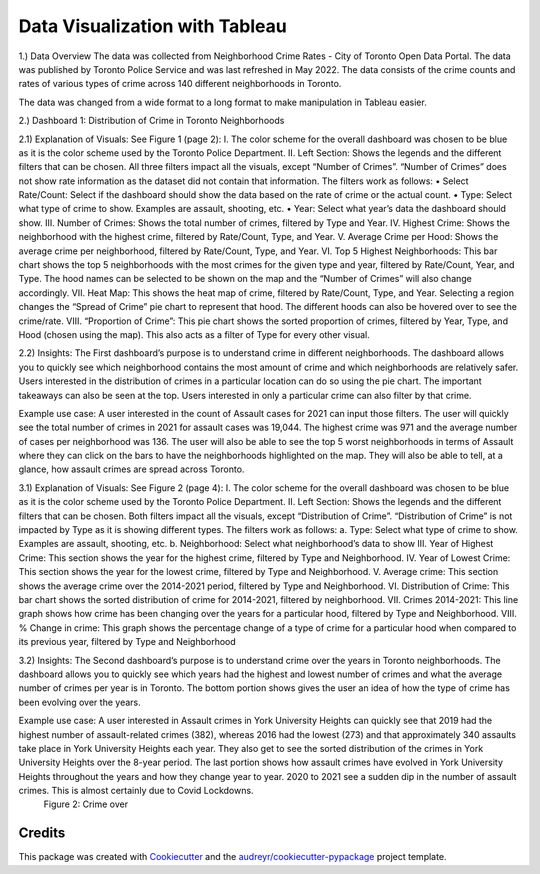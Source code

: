 ===============================
Data Visualization with Tableau
===============================


1.)	Data Overview
The data was collected from Neighborhood Crime Rates - City of Toronto Open Data Portal. The data was published by Toronto Police Service and was last refreshed in May 2022. The data consists of the crime counts and rates of various types of crime across 140 different neighborhoods in Toronto. 

The data was changed from a wide format to a long format to make manipulation in Tableau easier. 

2.)	Dashboard 1: Distribution of Crime in Toronto Neighborhoods

2.1) Explanation of Visuals: See Figure 1 (page 2):
I.	The color scheme for the overall dashboard was chosen to be blue as it is the color scheme used by the Toronto Police Department. 
II.	Left Section: Shows the legends and the different filters that can be chosen. All three filters impact all the visuals, except “Number of Crimes”. “Number of Crimes” does not show rate information as the dataset did not contain that information. The filters work as follows:
•	Select Rate/Count: Select if the dashboard should show the data based on the rate of crime or the actual count.
•	Type: Select what type of crime to show. Examples are assault, shooting, etc.
•	Year: Select what year’s data the dashboard should show.
III.	Number of Crimes: Shows the total number of crimes, filtered by Type and Year.
IV.	Highest Crime: Shows the neighborhood with the highest crime, filtered by Rate/Count, Type, and Year.
V.	Average Crime per Hood: Shows the average crime per neighborhood, filtered by Rate/Count, Type, and Year.
VI.	Top 5 Highest Neighborhoods: This bar chart shows the top 5 neighborhoods with the most crimes for the given type and year, filtered by Rate/Count, Year, and Type. The hood names can be selected to be shown on the map and the “Number of Crimes” will also change accordingly.
VII.	Heat Map: This shows the heat map of crime, filtered by Rate/Count, Type, and Year. Selecting a region changes the “Spread of Crime” pie chart to represent that hood. The different hoods can also be hovered over to see the crime/rate. 
VIII.	“Proportion of Crime”: This pie chart shows the sorted proportion of crimes, filtered by Year, Type, and Hood (chosen using the map). This also acts as a filter of Type for every other visual.




2.2) Insights:
The First dashboard’s purpose is to understand crime in different neighborhoods. The dashboard allows you to quickly see which neighborhood contains the most amount of crime and which neighborhoods are relatively safer. Users interested in the distribution of crimes in a particular location can do so using the pie chart. The important takeaways can also be seen at the top. Users interested in only a particular crime can also filter by that crime. 

Example use case: A user interested in the count of Assault cases for 2021 can input those filters. The user will quickly see the total number of crimes in 2021 for assault cases was 19,044. The highest crime was 971 and the average number of cases per neighborhood was 136. The user will also be able to see the top 5 worst neighborhoods in terms of Assault where they can click on the bars to have the neighborhoods highlighted on the map. They will also be able to tell, at a glance, how assault crimes are spread across Toronto. 


3.1) Explanation of Visuals: See Figure 2 (page 4):
I.	The color scheme for the overall dashboard was chosen to be blue as it is the color scheme used by the Toronto Police Department. 
II.	Left Section: Shows the legends and the different filters that can be chosen.  Both filters impact all the visuals, except “Distribution of Crime”. “Distribution of Crime” is not impacted by Type as it is showing different types. The filters work as follows:
a.	Type: Select what type of crime to show. Examples are assault, shooting, etc.
b.	Neighborhood: Select what neighborhood’s data to show
III.	Year of Highest Crime: This section shows the year for the highest crime, filtered by Type and Neighborhood.
IV.	Year of Lowest Crime: This section shows the year for the lowest crime, filtered by Type and Neighborhood.
V.	Average crime: This section shows the average crime over the 2014-2021 period, filtered by Type and Neighborhood.
VI.	Distribution of Crime: This bar chart shows the sorted distribution of crime for 2014-2021, filtered by neighborhood.
VII.	Crimes 2014-2021: This line graph shows how crime has been changing over the years for a particular hood, filtered by Type and Neighborhood.
VIII.	% Change in crime: This graph shows the percentage change of a type of crime for a particular hood when compared to its previous year, filtered by Type and Neighborhood

3.2) Insights:
The Second dashboard’s purpose is to understand crime over the years in Toronto neighborhoods. The dashboard allows you to quickly see which years had the highest and lowest number of crimes and what the average number of crimes per year is in Toronto. The bottom portion shows gives the user an idea of how the type of crime has been evolving over the years.

Example use case: A user interested in Assault crimes in York University Heights can quickly see that 2019 had the highest number of assault-related crimes (382), whereas 2016 had the lowest (273) and that approximately 340 assaults take place in York University Heights each year. They also get to see the sorted distribution of the crimes in York University Heights over the 8-year period. The last portion shows how assault crimes have evolved in York University Heights throughout the years and how they change year to year. 2020 to 2021 see a sudden dip in the number of assault crimes. This is almost certainly due to Covid Lockdowns. 
 Figure 2: Crime over


Credits
-------

This package was created with Cookiecutter_ and the `audreyr/cookiecutter-pypackage`_ project template.

.. _Cookiecutter: https://github.com/audreyr/cookiecutter
.. _`audreyr/cookiecutter-pypackage`: https://github.com/audreyr/cookiecutter-pypackage
